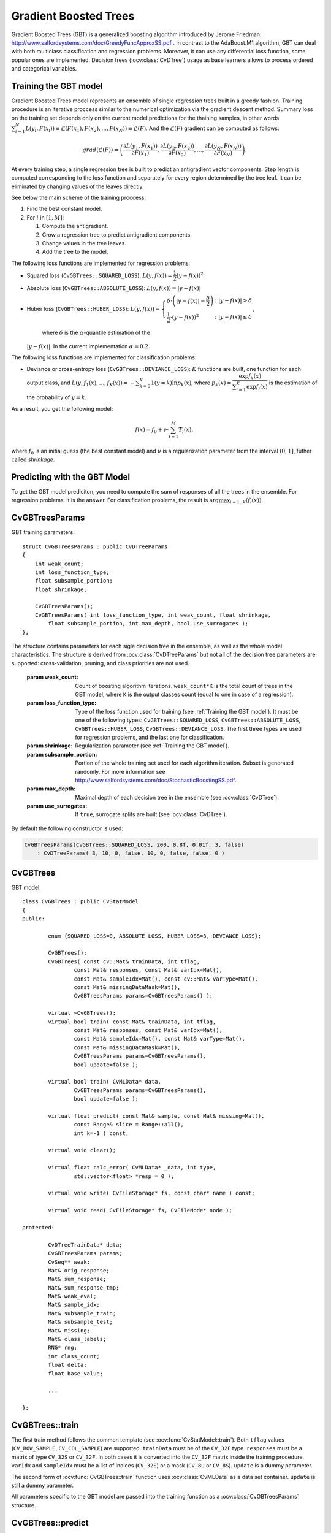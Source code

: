.. _Gradient Boosted Trees:

Gradient Boosted Trees
======================

.. highlight:: cpp

Gradient Boosted Trees (GBT) is a generalized boosting algorithm introduced by
Jerome Friedman: http://www.salfordsystems.com/doc/GreedyFuncApproxSS.pdf .
In contrast to the AdaBoost.M1 algorithm, GBT can deal with both multiclass
classification and regression problems. Moreover, it can use any
differential loss function, some popular ones are implemented.
Decision trees (:ocv:class:`CvDTree`) usage as base learners allows to process ordered
and categorical variables.


.. _Training the GBT model:

Training the GBT model
----------------------

Gradient Boosted Trees model represents an ensemble of single regression trees
built in a greedy fashion. Training procedure is an iterative proccess
similar to the numerical optimization via the gradient descent method. Summary loss
on the training set depends only on the current model predictions for the
thaining samples,  in other words
:math:`\sum^N_{i=1}L(y_i, F(x_i)) \equiv \mathcal{L}(F(x_1), F(x_2), ... , F(x_N))
\equiv \mathcal{L}(F)`. And the :math:`\mathcal{L}(F)`
gradient can be computed as follows:

.. math::
    grad(\mathcal{L}(F)) = \left( \dfrac{\partial{L(y_1, F(x_1))}}{\partial{F(x_1)}},
    \dfrac{\partial{L(y_2, F(x_2))}}{\partial{F(x_2)}}, ... ,
    \dfrac{\partial{L(y_N, F(x_N))}}{\partial{F(x_N)}} \right) .

At every training step, a single regression tree is built to predict an
antigradient vector components. Step length is computed corresponding to the
loss function and separately for every region determined by the tree leaf. It
can be eliminated by changing values of the leaves  directly.

See below the main scheme of the training proccess:

#.
    Find the best constant model.
#.
    For :math:`i` in :math:`[1,M]`:

    #.
        Compute the antigradient.
    #.
        Grow a regression tree to predict antigradient components.
    #.
        Change values in the tree leaves.
    #.
        Add the tree to the model.


The following loss functions are implemented for regression problems:

*
    Squared loss (``CvGBTrees::SQUARED_LOSS``):
    :math:`L(y,f(x))=\dfrac{1}{2}(y-f(x))^2`
*
    Absolute loss (``CvGBTrees::ABSOLUTE_LOSS``):
    :math:`L(y,f(x))=|y-f(x)|`
*
    Huber loss (``CvGBTrees::HUBER_LOSS``):
    :math:`L(y,f(x)) = \left\{ \begin{array}{lr}
    \delta\cdot\left(|y-f(x)|-\dfrac{\delta}{2}\right) & : |y-f(x)|>\delta\\
    \dfrac{1}{2}\cdot(y-f(x))^2 & : |y-f(x)|\leq\delta \end{array} \right.`,
    
	where :math:`\delta` is the :math:`\alpha`-quantile estimation of the
    :math:`|y-f(x)|`. In the current implementation :math:`\alpha=0.2`.


The following loss functions are implemented for classification problems:

*
    Deviance or cross-entropy loss (``CvGBTrees::DEVIANCE_LOSS``):
    :math:`K` functions are built, one function for each output class, and
    :math:`L(y,f_1(x),...,f_K(x)) = -\sum^K_{k=0}1(y=k)\ln{p_k(x)}`,
    where :math:`p_k(x)=\dfrac{\exp{f_k(x)}}{\sum^K_{i=1}\exp{f_i(x)}}`
    is the estimation of the probability of :math:`y=k`.

As a result, you get the following model:

.. math:: f(x) = f_0 + \nu\cdot\sum^M_{i=1}T_i(x) ,

where :math:`f_0` is an initial guess (the best constant model) and :math:`\nu`
is a regularization parameter from the interval :math:`(0,1]`, futher called
*shrinkage*.


.. _Predicting with GBT model:

Predicting with the GBT Model
-------------------------

To get the GBT model prediciton, you need to compute the sum of responses of
all the trees in the ensemble. For regression problems, it is the answer.
For classification problems, the result is :math:`\arg\max_{i=1..K}(f_i(x))`.


.. highlight:: cpp


.. index:: CvGBTreesParams
.. _CvGBTreesParams:

CvGBTreesParams
---------------
.. ocv:class:: CvGBTreesParams

GBT training parameters. ::

    struct CvGBTreesParams : public CvDTreeParams
    {
        int weak_count;
        int loss_function_type;
        float subsample_portion;
        float shrinkage;

        CvGBTreesParams();
        CvGBTreesParams( int loss_function_type, int weak_count, float shrinkage,
            float subsample_portion, int max_depth, bool use_surrogates );
    };

The structure contains parameters for each sigle decision tree in the ensemble,
as well as the whole model characteristics. The structure is derived from
:ocv:class:`CvDTreeParams` but not all of the decision tree parameters are supported:
cross-validation, pruning, and class priorities are not used.

   :param weak_count: Count of boosting algorithm iterations. ``weak_count*K`` is the total
    count of trees in the GBT model, where ``K`` is the output classes count
    (equal to one in case of a regression).
    
   :param loss_function_type: Type of the loss function used for training
    (see :ref:`Training the GBT model`). It must be one of the
    following types: ``CvGBTrees::SQUARED_LOSS``, ``CvGBTrees::ABSOLUTE_LOSS``,
    ``CvGBTrees::HUBER_LOSS``, ``CvGBTrees::DEVIANCE_LOSS``. The first three
    types are used for regression problems, and the last one for
    classification.
    
   :param shrinkage: Regularization parameter (see :ref:`Training the GBT model`).
    
   :param subsample_portion: Portion of the whole training set used for each algorithm iteration.
    Subset is generated randomly. For more information see
    http://www.salfordsystems.com/doc/StochasticBoostingSS.pdf.

   :param max_depth: Maximal depth of each decision tree in the ensemble (see :ocv:class:`CvDTree`).

   :param use_surrogates: If ``true``, surrogate splits are built (see :ocv:class:`CvDTree`).
    
By default the following constructor is used:

.. code-block:: cpp

    CvGBTreesParams(CvGBTrees::SQUARED_LOSS, 200, 0.8f, 0.01f, 3, false)
        : CvDTreeParams( 3, 10, 0, false, 10, 0, false, false, 0 )



.. index:: CvGBTrees
.. _CvGBTrees:

CvGBTrees
---------
.. ocv:class:: CvGBTrees

GBT model. ::

	class CvGBTrees : public CvStatModel
	{
	public:

		enum {SQUARED_LOSS=0, ABSOLUTE_LOSS, HUBER_LOSS=3, DEVIANCE_LOSS};

		CvGBTrees();
		CvGBTrees( const cv::Mat& trainData, int tflag,
                        const Mat& responses, const Mat& varIdx=Mat(),
                        const Mat& sampleIdx=Mat(), const cv::Mat& varType=Mat(),
                        const Mat& missingDataMask=Mat(),
                        CvGBTreesParams params=CvGBTreesParams() );

		virtual ~CvGBTrees();
		virtual bool train( const Mat& trainData, int tflag,
                        const Mat& responses, const Mat& varIdx=Mat(),
                        const Mat& sampleIdx=Mat(), const Mat& varType=Mat(),
                        const Mat& missingDataMask=Mat(),
                        CvGBTreesParams params=CvGBTreesParams(),
                        bool update=false );
		
		virtual bool train( CvMLData* data,
                        CvGBTreesParams params=CvGBTreesParams(),
                        bool update=false );

		virtual float predict( const Mat& sample, const Mat& missing=Mat(),
                        const Range& slice = Range::all(),
                        int k=-1 ) const;

		virtual void clear();

		virtual float calc_error( CvMLData* _data, int type,
                        std::vector<float> *resp = 0 );

		virtual void write( CvFileStorage* fs, const char* name ) const;

		virtual void read( CvFileStorage* fs, CvFileNode* node );

	protected:
		
		CvDTreeTrainData* data;
		CvGBTreesParams params;
		CvSeq** weak;
		Mat& orig_response;
		Mat& sum_response;
		Mat& sum_response_tmp;
		Mat& weak_eval;
		Mat& sample_idx;
		Mat& subsample_train;
		Mat& subsample_test;
		Mat& missing;
		Mat& class_labels;
		RNG* rng;
		int class_count;
		float delta;
		float base_value;
		
		...

	};


	
.. index:: CvGBTrees::train

.. _CvGBTrees::train:

CvGBTrees::train
----------------
.. ocv:function:: bool CvGBTrees::train(const Mat& trainData, int tflag, const Mat& responses, const Mat& varIdx=Mat(), const Mat& sampleIdx=Mat(), const Mat& varType=Mat(), const Mat& missingDataMask=Mat(), CvGBTreesParams params=CvGBTreesParams(), bool update=false)

.. ocv:function:: bool CvGBTrees::train(CvMLData* data, CvGBTreesParams params=CvGBTreesParams(), bool update=false)
    
	Trains a Gradient boosted tree model.
	
The first train method follows the common template (see :ocv:func:`CvStatModel::train`).
Both ``tflag`` values (``CV_ROW_SAMPLE``, ``CV_COL_SAMPLE``) are supported.
``trainData`` must be of the ``CV_32F`` type. ``responses`` must be a matrix of type
``CV_32S`` or ``CV_32F``. In both cases it is converted into the ``CV_32F``
matrix inside the training procedure. ``varIdx`` and ``sampleIdx`` must be a
list of indices (``CV_32S``) or a mask (``CV_8U`` or ``CV_8S``). ``update`` is
a dummy parameter.

The second form of :ocv:func:`CvGBTrees::train` function uses :ocv:class:`CvMLData` as a
data set container. ``update`` is still a dummy parameter. 

All parameters specific to the GBT model are passed into the training function
as a :ocv:class:`CvGBTreesParams` structure.


.. index:: CvGBTrees::predict

.. _CvGBTrees::predict:

CvGBTrees::predict
------------------
.. ocv:function:: float CvGBTrees::predict(const Mat& sample, const Mat& missing=Mat(), const Range& slice = Range::all(), int k=-1) const

    Predicts a response for an input sample.
 
   :param sample: Input feature vector that has the same format as every training set
    element. If not all the variables were actualy used during training,
    ``sample`` contains forged values at the appropriate places.
    
   :param missing: Missing values mask, which is a dimentional matrix of the same size as
    ``sample`` having the ``CV_8U`` type. ``1`` corresponds to the missing value
    in the same position in the ``sample`` vector. If there are no missing values
    in the feature vector, an empty matrix can be passed instead of the missing mask.
    
   :param weak_responses: Matrix used to obtain predictions of all the trees.
    The matrix has :math:`K` rows,
    where :math:`K` is the count of output classes (1 for the regression case).
    The matrix has as many columns as the ``slice`` length.
    
   :param slice: Parameter defining the part of the ensemble used for prediction.
    If ``slice = Range::all()``, all trees are used. Use this parameter to
    get predictions of the GBT models with different ensemble sizes learning
    only one model.
    
   :param k: Number of tree ensembles built in case of the classification problem
    (see :ref:`Training the GBT model`). Use this
    parameter to change the ouput to sum of the trees' predictions in the
    ``k``-th ensemble only. To get the total GBT model prediction, ``k`` value
    must be -1. For regression problems, ``k`` is also equal to -1.
 
The method predicts the response corresponding to the given sample
(see :ref:`Predicting with the GBT model`).
The result is either the class label or the estimated function value. The
:ocv:func:`predict` method enables using the parallel version of the GBT model
prediction if the OpenCV is built with the TBB library. In this case, predictions
of single trees are computed in a parallel fashion. 

    
.. index:: CvGBTrees::clear

.. _CvGBTrees::clear:

CvGBTrees::clear
----------------
.. ocv:function:: void CvGBTrees::clear()

    Clears the model.
    
The finction deletes the data set information and all the weak models and sets all internal
variables to the initial state. The function is called in :ocv:func:`CvGBTrees::train` and in the
destructor.


.. index:: CvGBTrees::calc_error

.. _CvGBTrees::calc_error:

CvGBTrees::calc_error
---------------------
.. ocv:function:: float CvGBTrees::calc_error( CvMLData* _data, int type, std::vector<float> *resp = 0 )

    Calculates a training or testing error.
    
   :param _data: Data set.
    
   :param type: Parameter defining the error that should be computed: train (``CV_TRAIN_ERROR``) or test
    (``CV_TEST_ERROR``).

   :param resp: If non-zero, a vector of predictions on the corresponding data set is
    returned.

If the :ocv:class:`CvMLData` data is used to store the data set, :ocv:func:`calc_error` can be
used to get a training/testing error easily and (optionally) all predictions
on the training/testing set. If the Intel* TBB* library is used, the error is computed in a
parallel way, namely, predictions for different samples are computed at the same time.
In case of a regression problem, a mean squared error is returned. For
classifications, the result is a misclassification error in percent.
